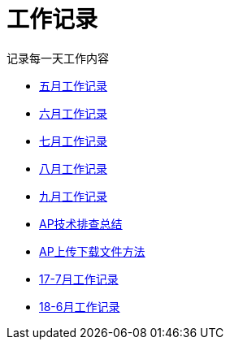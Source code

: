 = 工作记录

记录每一天工作内容

:icons: font

* link:work.html[五月工作记录]
* link:work6.html[六月工作记录]
* link:work7.html[七月工作记录]
* link:work8.html[八月工作记录]
* link:work10.html[九月工作记录]
* link:ap_docs.html[AP技术排查总结]
* link:ap_get_put.html[AP上传下载文件方法]
* link:work17_7.html[17-7月工作记录]
* link:work18_6.html[18-6月工作记录]
